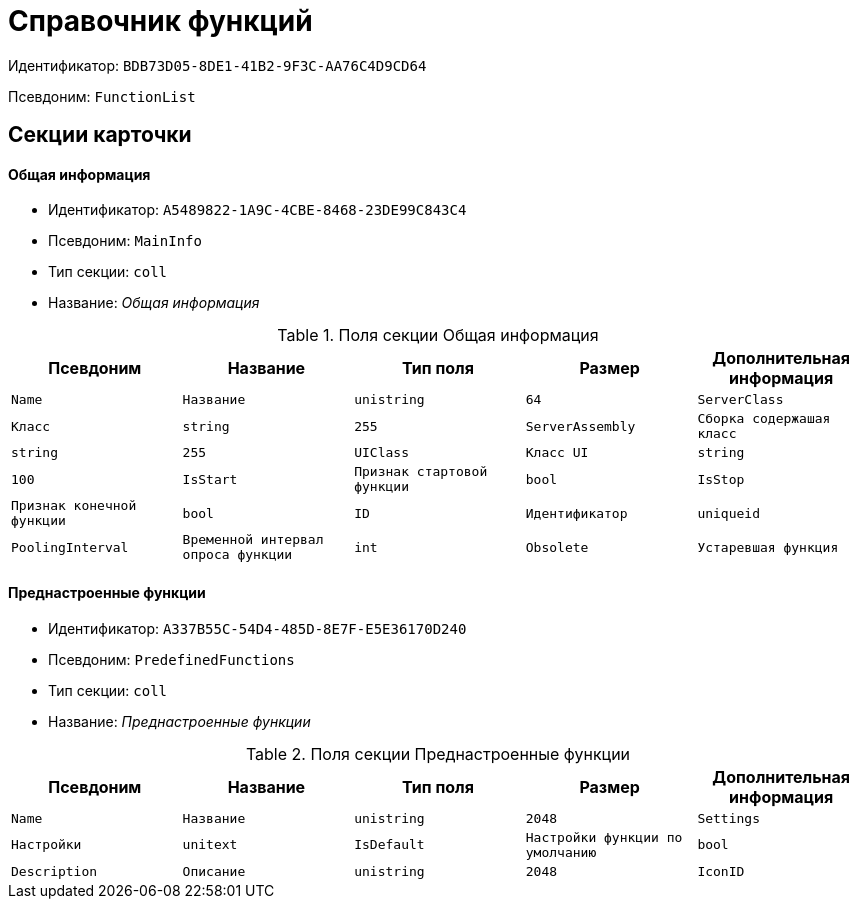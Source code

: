 = Справочник функций

Идентификатор: `BDB73D05-8DE1-41B2-9F3C-AA76C4D9CD64`

Псевдоним: `FunctionList`

== Секции карточки

==== Общая информация

* Идентификатор: `A5489822-1A9C-4CBE-8468-23DE99C843C4`

* Псевдоним: `MainInfo`

* Тип секции: `coll`

* Название: _Общая информация_

.Поля секции Общая информация
|===
|Псевдоним|Название|Тип поля|Размер|Дополнительная информация 

a|`Name`
a|`Название`
a|`unistring`
a|`64`

a|`ServerClass`
a|`Класс`
a|`string`
a|`255`

a|`ServerAssembly`
a|`Сборка содержашая класс`
a|`string`
a|`255`

a|`UIClass`
a|`Класс UI`
a|`string`
a|`100`

a|`IsStart`
a|`Признак стартовой функции`
a|`bool`

a|`IsStop`
a|`Признак конечной функции`
a|`bool`

a|`ID`
a|`Идентификатор`
a|`uniqueid`

a|`PoolingInterval`
a|`Временной интервал опроса функции`
a|`int`

a|`Obsolete`
a|`Устаревшая функция`
a|`bool`

|===
==== Преднастроенные функции

* Идентификатор: `A337B55C-54D4-485D-8E7F-E5E36170D240`

* Псевдоним: `PredefinedFunctions`

* Тип секции: `coll`

* Название: _Преднастроенные функции_

.Поля секции Преднастроенные функции
|===
|Псевдоним|Название|Тип поля|Размер|Дополнительная информация 

a|`Name`
a|`Название`
a|`unistring`
a|`2048`

a|`Settings`
a|`Настройки`
a|`unitext`

a|`IsDefault`
a|`Настройки функции по умолчанию`
a|`bool`

a|`Description`
a|`Описание`
a|`unistring`
a|`2048`

a|`IconID`
a|`Идентификатор файла иконки`
a|`fileid`

|===
